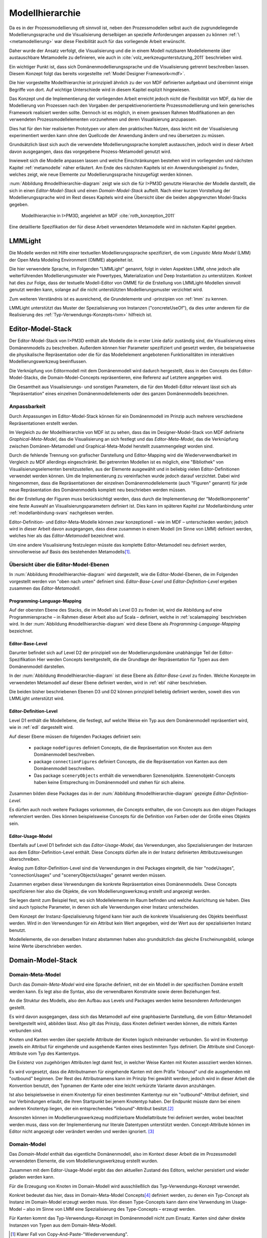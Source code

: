 .. _modellhierarchie:

****************
Modellhierarchie
****************

Da es in der Prozessmodellierung oft sinnvoll ist, neben den Prozessmodellen selbst auch die zugrundeliegende Modellierungssprache und die Visualisierung derselbigen an spezielle Anforderungen anpassen zu können :ref:`\ <metamodellierung>` war diese Flexibilität auch für das vorliegende Arbeit erwünscht. 

Daher wurde der Ansatz verfolgt, die Visualisierung und die in einem Modell nutzbaren Modellelemente über austauschbare Metamodelle zu definieren, wie auch in :cite:`volz_werkzeugunterstutzung_2011` beschrieben wird. 

Ein wichtiger Punkt ist, dass sich Domänenmodellierungssprache und die Visualisierung getrennt beschreiben lassen. 
Diesem Konzept folgt das bereits vorgestellte :ref:`Model Designer Framework<mdf>`.

Die hier vorgestellte Modellhierarchie ist prinzipiell ähnlich zu der von MDF definierten aufgebaut und übernimmt einige Begriffe von dort. 
Auf wichtige Unterschiede wird in diesem Kapitel explizit hingewiesen.

Das Konzept und die Implementierung der vorliegenden Arbeit erreicht jedoch nicht die Flexibilität von MDF, da hier die Modellierung von Prozessen nach den Vorgaben der perspektivenorientierte Prozessmodellierung und kein generisches Framework realisiert werden sollte. 
Dennoch ist es möglich, in einem gewissen Rahmen Modifikationen an den verwendeten Prozessmodellelementen vorzunehmen und deren Visualisierung anzupassen. 

Dies hat für den hier realisierten Prototypen vor allem den praktischen Nutzen, dass leicht mit der Visualisierung experimentiert werden kann ohne den Quellcode der Anwendung ändern und neu übersetzen zu müssen.

Grundsätzlich lässt sich auch die verwendete Modellierungssprache komplett austauschen, jedoch wird in dieser Arbeit davon ausgegangen, dass das vorgegebene Prozess-Metamodell genutzt wird. 

Inwieweit sich die Modelle anpassen lassen und welche Einschränkungen bestehen wird im vorliegenden und nächsten Kapitel :ref:`metamodelle` näher erläutert.
Am Ende des nächsten Kapitels ist ein Anwendungsbeispiel zu finden, welches zeigt, wie neue Elemente zur Modellierungssprache hinzugefügt werden können.

:num:`Abbildung #modellhierarchie-diagram` zeigt wie sich die für I>PM3D genutzte Hierarchie der Modelle darstellt, die sich in einen *Editor-Model-Stack* und einen *Domain-Model-Stack* aufteilt.
Nach einer kurzen Vorstellung der Modellierungssprache wird im Rest dieses Kapitels wird eine Übersicht über die beiden abgegrenzten Model-Stacks gegeben.


.. _modellhierarchie-diagram:

.. figure:: _static/diags/modellhierarchie.eps
    :width: 16cm

    Modellhierarchie in I>PM3D, angelehnt an MDF :cite:`roth_konzeption_2011`

Eine detaillierte Spezifikation der für diese Arbeit verwendeten Metamodelle wird im nächsten Kapitel gegeben. 

.. _lmmlight:

LMMLight
========

Die Modelle werden mit Hilfe einer textuellen Modellierungssprache spezifiziert, die vom *Linguistic Meta Model* (LMM) der Open Meta Modeling Environment (OMME) abgeleitet ist. 

Die hier verwendete Sprache, im Folgenden "LMMLight" genannt, folgt in vielen Aspekten LMM, ohne jedoch alle weiterführenden Modellierungsmuster wie Powertypes, Materialization und Deep Instantiation zu unterstützen. 
Konkret hat dies zur Folge, dass der textuelle Modell-Editor von OMME für die Erstellung von LMMLight-Modellen sinnvoll genutzt werden kann, solange auf die nicht unterstützten Modellierungsmuster verzichtet wird.

Zum weiteren Verständnis ist es ausreichend, die Grundelemente und -prinzipien von :ref:`lmm` zu kennen.

LMMLight unterstützt das Muster der Spezialisierung von Instanzen ("concreteUseOf"), da dies unter anderem für die Realisierung des :ref:`Typ-Verwendungs-Konzepts<tvm>` hilfreich ist.


.. _editor-model-stack:

Editor-Model-Stack
==================

Der Editor-Model-Stack von I>PM3D enthält alle Modelle die in erster Linie dafür zuständig sind, die Visualisierung eines Domänenmodells zu beschreiben. 
Außerdem können hier Parameter spezifiziert und gesetzt werden, die beispielsweise die physikalische Repräsentation oder die für das Modellelement angebotenen Funktionalitäten im interaktiven Modellierungswerkzeug beeinflussen.

Die Verknüpfung von Editormodell mit dem Domänenmodell wird dadurch hergestellt, dass in den Concepts des Editor-Model-Stacks, die Domain-Model-Concepts repräsentieren, eine Referenz auf Letztere angegeben wird.

Die Gesamtheit aus Visualisierungs- und sonstigen Parametern, die für den Modell-Editor relevant lässt sich als "Repräsentation" eines einzelnen Domänenmodellelements oder des ganzen Domänenmodells bezeichnen.

Anpassbarkeit
-------------

Durch Anpassungen im Editor-Model-Stack können für ein Domänenmodell im Prinzip auch mehrere verschiedene Repräsentationen erstellt werden. 

Im Vergleich zu der Modellhierarchie von MDF ist zu sehen, dass das im Designer-Model-Stack von MDF definierte *Graphical-Meta-Model*, das die Visualisierung an sich festlegt und das *Editor-Meta-Model*, das die Verknüpfung zwischen Domänen-Metamodell und Graphical-Meta-Model herstellt zusammengelegt worden sind. 

Durch die fehlende Trennung von grafischer Darstellung und Editor-Mapping wird die Wiederverwendbarkeit im Vergleich zu MDF allerdings eingeschränkt.
Bei getrennten Modellen ist es möglich, eine "Bibliothek" von Visualisierungselementen bereitzustellen, aus der Elemente ausgewählt und in beliebig vielen Editor-Definitionen verwendet werden können.
Um die Implementierung zu vereinfachen wurde jedoch darauf verzichtet. 
Dabei wird hingenommen, dass die Repräsentationen der einzelnen Domänenmodellelemente (auch "Figuren" genannt) für jede neue Repräsentation des Domänenmodells komplett neu beschrieben werden müssen.

Bei der Erstellung der Figuren muss berücksichtigt werden, dass durch die Implementierung der "Modellkomponente" eine feste Auswahl an Visualisierungsparametern definiert ist. 
Dies kann im späteren Kapitel zur Modellanbindung unter :ref:`modellanbindung-svars` nachgelesen werden.

Editor-Definition- und Editor-Meta-Modelle können zwar konzeptionell – wie im MDF – unterschieden werden; 
jedoch wird in dieser Arbeit davon ausgegangen, dass diese zusammen in einem Modell (im Sinne von LMM) definiert werden, welches hier als das *Editor-Metamodell* bezeichnet wird. 

Um eine andere Visualisierung festzulegen müsste das komplette Editor-Metamodell neu definiert werden, sinnvollerweise auf Basis des bestehenden Metamodells\ [#f1]_.

Übersicht über die Editor-Model-Ebenen
--------------------------------------

In :num:`Abbildung #modellhierarchie-diagram` wird dargestellt, wie die Editor-Model-Ebenen, die im Folgenden vorgestellt werden von "oben nach unten" definiert sind. 
*Editor-Base-Level* und *Editor-Definition-Level* ergeben zusammen das *Editor-Metamodell*.

Programming-Language-Mapping
^^^^^^^^^^^^^^^^^^^^^^^^^^^^

Auf der obersten Ebene des Stacks, die im Modell als Level D3 zu finden ist, wird die Abbildung auf eine Programmiersprache – in Rahmen dieser Arbeit also auf Scala – definiert, welche in :ref:`scalamapping` beschrieben wird.
In der :num:`Abbildung #modellhierarchie-diagram` wird diese Ebene als *Programming-Language-Mapping* bezeichnet.

Editor-Base-Level
^^^^^^^^^^^^^^^^^

Darunter befindet sich auf Level D2 der prinzipiell von der Modellierungsdomäne unabhängige Teil der Editor-Spezifikation 
Hier werden Concepts bereitgestellt, die die Grundlage der Repräsentation für Typen aus dem Domänenmodell darstellen.

In der :num:`Abbildung #modellhierarchie-diagram` ist diese Ebene als *Editor-Base-Level* zu finden.
Welche Konzepte im verwendeten Metamodell auf dieser Ebene definiert werden, wird in :ref:`ebl` näher beschrieben.

Die beiden bisher beschriebenen Ebenen D3 und D2 können prinzipiell beliebig definiert werden, soweit dies von LMMLight unterstützt wird. 

Editor-Definition-Level
^^^^^^^^^^^^^^^^^^^^^^^

Level D1 enthält die Modellebene, die festlegt, auf welche Weise ein Typ aus dem Domänenmodell repräsentiert wird, wie in :ref:`edl` dargestellt wird. 

Auf dieser Ebene müssen die folgenden Packages definiert sein:

    * package ``nodeFigures`` definiert Concepts, die die Repräsentation von Knoten aus dem Domänenmodell beschreiben.
    * package ``connectionFigures`` definiert Concepts, die die Repräsentation von Kanten aus dem Domänenmodell beschreiben.
    * Das package ``sceneryObjects`` enthält die verwendbaren Szenenobjekte. Szenenobjekt-Concepts haben keine Entsprechung im Domänenmodell und stehen für sich alleine.

Zusammen bilden diese Packages das in der :num:`Abbildung #modellhierarchie-diagram` gezeigte *Editor-Definition-Level*. 

Es dürfen auch noch weitere Packages vorkommen, die Concepts enthalten, die von Concepts aus den obigen Packages referenziert werden. 
Dies können beispielsweise Concepts für die Definition von Farben oder der Größe eines Objekts sein.

Editor-Usage-Model
^^^^^^^^^^^^^^^^^^

Ebenfalls auf Level D1 befindet sich das *Editor-Usage-Model*, das Verwendungen, also Spezialisierungen der Instanzen aus dem Editor-Definition-Level enthält. 
Diese Concepts dürfen alle in der Instanz definierten Attributzuweisungen überschreiben.

Analog zum Editor-Definition-Level sind die Verwendungen in drei Packages eingeteilt, die hier "nodeUsages", "connectionUsages" und "sceneryObjectsUsages" genannt werden müssen.

Zusammen ergeben diese Verwendungen die konkrete Repräsentation eines Domänenmodells. Diese Concepts spezifizieren hier also die Objekte, die vom Modellierungswerkzeug erstellt und angezeigt werden.

Sie legen damit zum Beispiel fest, wo sich Modellelemente im Raum befinden und welche Ausrichtung sie haben. Dies sind auch typische Parameter, in denen sich alle Verwendungen einer Instanz unterscheiden.

Dem Konzept der Instanz-Spezialisierung folgend kann hier auch die konkrete Visualisierung des Objekts beeinflusst werden. 
Wird in den Verwendungen für ein Attribut kein Wert angegeben, wird der Wert aus der spezialisierten Instanz benutzt.

Modellelemente, die von derselben Instanz abstammen haben also grundsätzlich das gleiche Erscheinungsbild, solange keine Werte überschrieben werden.

.. _domain-model-stack:

Domain-Model-Stack
==================

Domain-Meta-Model
-----------------

Durch das *Domain-Meta-Model* wird eine Sprache definiert, mit der ein Modell in der spezifischen Domäne erstellt werden kann. Es legt also die Syntax, also die verwendbaren Konstrukte sowie deren Beziehungen fest. 

An die Struktur des Modells, also den Aufbau aus Levels und Packages werden keine besonderen Anforderungen gestellt.

Es wird davon ausgegangen, dass sich das Metamodell auf eine graphbasierte Darstellung, die vom Editor-Metamodell bereitgestellt wird, abbilden lässt. 
Also gilt das Prinzip, dass Knoten definiert werden können, die mittels Kanten verbunden sind.

Knoten und Kanten werden über spezielle Attribute der Knoten logisch miteinander verbunden. 
So wird im Knotentyp jeweils ein Attribut für eingehende und ausgehende Kanten eines bestimmten Typs definiert. Die Attribute sind Concept-Attribute vom Typ des Kantentyps.

Die Existenz von zugehörigen Attributen legt damit fest, in welcher Weise Kanten mit Knoten assoziiert werden können.

Es wird vorgesetzt, dass die Attributnamen für eingehende Kanten mit dem Präfix "inbound" und die ausgehenden mit "outbound" beginnen.
Der Rest des Attributnamens kann im Prinzip frei gewählt werden; jedoch wird in dieser Arbeit die Konvention benutzt, den Typnamen der Kante oder eine leicht verkürzte Variante davon anzuhängen.

Ist also beispielsweise in einem Knotentyp für einen bestimmten Kantentyp nur ein "outbound"-Attribut definiert, sind nur Verbindungen erlaubt, die ihren Startpunkt bei jenem Knotentyp haben. Der Endpunkt müsste dann bei einem anderen Knotentyp liegen, der ein entsprechendes "inbound"-Attribut besitzt.\ [#f2]_

Ansonsten können im Modellierungswerkzeug modifizierbare Modellattribute frei definiert werden, wobei beachtet werden muss, dass von der Implementierung nur literale Datentypen unterstützt werden. 
Concept-Attribute können im Editor nicht angezeigt oder verändert werden und werden ignoriert. \ [#f3]_

Domain-Model
------------

Das *Domain-Model* enthält das eigentliche Domänenmodell, also im Kontext dieser Arbeit die im Prozessmodell verwendeten Elemente, die vom Modellierungswerkzeug erstellt wurden.

Zusammen mit dem Editor-Usage-Model ergibt das den aktuellen Zustand des Editors, welcher persistiert und wieder geladen werden kann.

Für die Erzeugung von Knoten im Domain-Modell wird ausschließlich das Typ-Verwendungs-Konzept verwendet. 

Konkret bedeutet das hier, dass im Domain-Meta-Model Concepts\ [#f4]_ definiert werden, zu denen ein Typ-Concept als Instanz im Domain-Model erzeugt werden muss. 
Von diesen Type-Concepts kann dann eine Verwendung im Usage-Model – also im Sinne von LMM eine Spezialisierung des Type-Concepts – erzeugt werden.

Für Kanten kommt das Typ-Verwendungs-Konzept im Domänenmodell nicht zum Einsatz. Kanten sind daher direkte Instanzen von Typen aus dem Domain-Meta-Modell.


.. [#f1] Klarer Fall von Copy-And-Paste-"Wiederverwendung".

.. [#f2] Im Domänenmodell sind Kanten also immer "gerichtet"; jedoch können für den Editor auch "ungerichtete" Kantentypen erstellt werden, indem in allen beteiligten Knotentypen beide Attribute definiert werden und die Unterschiedung zwischen Kanten, die dem "outbound" oder "inbound"-Attribut zugewiesen werden einfach ignoriert wird. Die Visualisierung der Kanten sollte dann allerdings auch unabhängig von der Richtung sein.

.. [#f3] kann und sollte man das "Metatyp" nennen?

.. [#f4] Als "Ausweg" kann natürlich ein zusätzlicher Knotentyp und eine passende Verbindung definiert werden, was vom Editor visualisiert und modifiziert werden kann.

